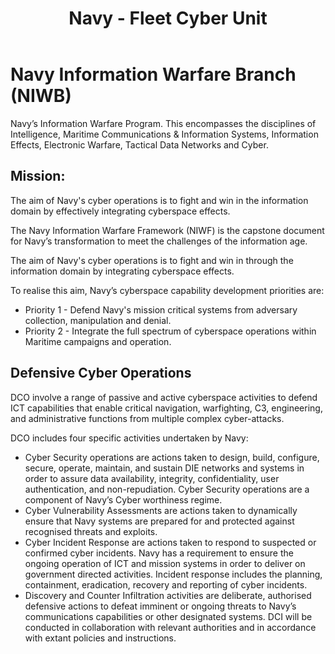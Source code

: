 :PROPERTIES:
:ID:       6fc73595-d9c4-400a-9333-1fb74a0fe13b
:END:
#+title: Navy - Fleet Cyber Unit
* Navy Information Warfare Branch (NIWB)

Navy’s Information Warfare Program. This encompasses the disciplines of Intelligence, Maritime Communications & Information Systems, Information Effects, Electronic Warfare, Tactical Data Networks and Cyber.
** Mission:

The aim of Navy's cyber operations is to fight and win in the information domain by effectively integrating cyberspace effects.

The Navy Information Warfare Framework (NIWF) is the capstone document for Navy’s transformation to meet the challenges of the information age.

The aim of Navy's cyber operations is to fight and win in through the information domain by integrating cyberspace effects.

To realise this aim, Navy’s cyberspace capability development priorities are:

 - Priority 1 - Defend Navy's mission critical systems from adversary collection, manipulation and denial.
 - Priority 2 - Integrate the full spectrum of cyberspace operations within Maritime campaigns and operation.

** Defensive Cyber Operations

DCO involve a range of passive and active cyberspace activities to defend ICT capabilities that enable critical navigation, warfighting, C3, engineering, and administrative functions from multiple complex cyber-attacks.

DCO includes four specific activities undertaken by Navy:

 - Cyber Security operations are actions taken to design, build, configure, secure, operate, maintain, and sustain DIE networks and systems in order to assure data availability, integrity, confidentiality, user authentication, and non-repudiation. Cyber Security operations are a component of Navy’s Cyber worthiness regime.
 - Cyber Vulnerability Assessments are actions taken to dynamically ensure that Navy systems are prepared for and protected against recognised threats and exploits.
 - Cyber Incident Response are actions taken to respond to suspected or confirmed cyber incidents. Navy has a requirement to ensure the ongoing operation of ICT and mission systems in order to deliver on government directed activities. Incident response includes the planning, containment, eradication, recovery and reporting of cyber incidents.
 - Discovery and Counter Infiltration activities are deliberate, authorised defensive actions to defeat imminent or ongoing threats to Navy’s communications capabilities or other designated systems. DCI will be conducted in collaboration with relevant authorities and in accordance with extant policies and instructions.
